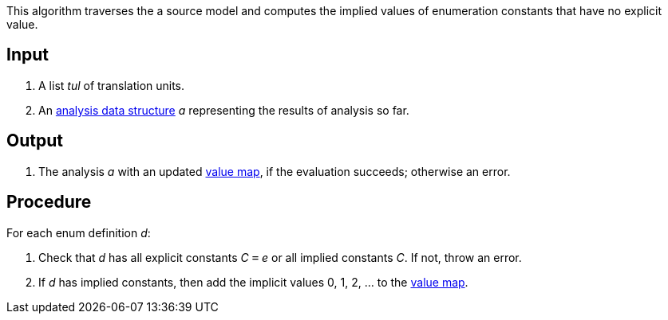 This algorithm traverses the a source model and computes
the implied values of enumeration constants that have
no explicit value.

== Input

. A list _tul_ of translation units.

. An 
https://github.com/nasa/fpp/wiki/Analysis-Data-Structure[analysis 
data structure] _a_
representing the results of analysis so far.

== Output

. The analysis _a_ with an updated
https://github.com/nasa/fpp/wiki/Analysis-Data-Structure[value map],
if the evaluation succeeds; otherwise an error.

== Procedure

For each enum definition _d_:

. Check that _d_ has all explicit constants _C_ `=` _e_ or all implied constants _C_.
If not, throw an error.

. If _d_ has implied constants, then add the implicit values 0, 1, 2, ... to the 
https://github.com/nasa/fpp/wiki/Analysis-Data-Structure[value map].

